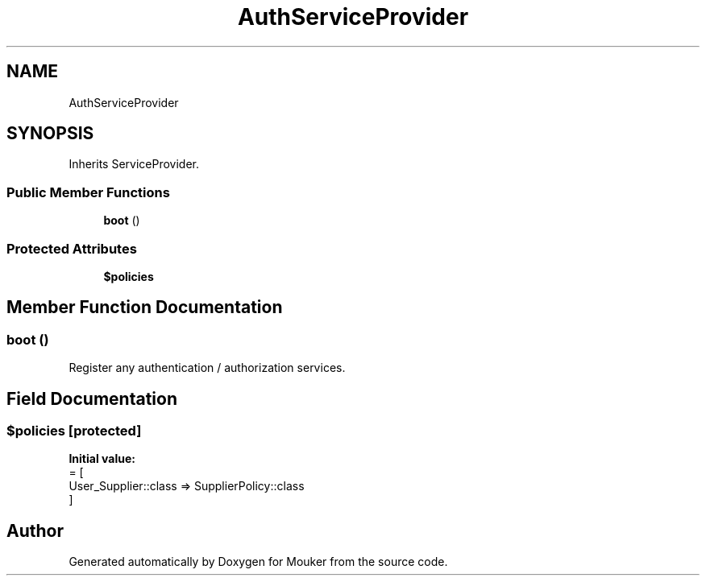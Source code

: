 .TH "AuthServiceProvider" 3 "Mouker" \" -*- nroff -*-
.ad l
.nh
.SH NAME
AuthServiceProvider
.SH SYNOPSIS
.br
.PP
.PP
Inherits ServiceProvider\&.
.SS "Public Member Functions"

.in +1c
.ti -1c
.RI "\fBboot\fP ()"
.br
.in -1c
.SS "Protected Attributes"

.in +1c
.ti -1c
.RI "\fB$policies\fP"
.br
.in -1c
.SH "Member Function Documentation"
.PP 
.SS "boot ()"
Register any authentication / authorization services\&. 
.SH "Field Documentation"
.PP 
.SS "$policies\fR [protected]\fP"
\fBInitial value:\fP
.nf
= [
        User_Supplier::class => SupplierPolicy::class
    ]
.PP
.fi


.SH "Author"
.PP 
Generated automatically by Doxygen for Mouker from the source code\&.
